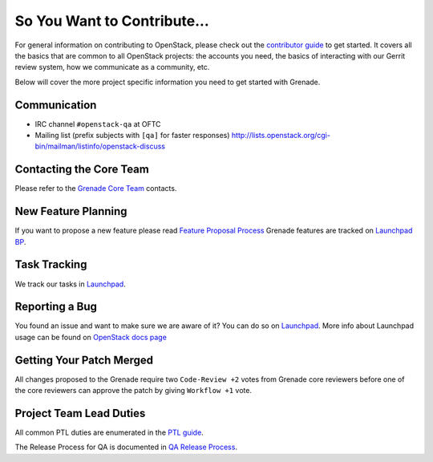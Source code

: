 ============================
So You Want to Contribute...
============================

For general information on contributing to OpenStack, please check out the
`contributor guide <https://docs.openstack.org/contributors/>`_ to get started.
It covers all the basics that are common to all OpenStack projects: the accounts
you need, the basics of interacting with our Gerrit review system, how we
communicate as a community, etc.

Below will cover the more project specific information you need to get started
with Grenade.

Communication
~~~~~~~~~~~~~
* IRC channel ``#openstack-qa`` at OFTC
* Mailing list (prefix subjects with ``[qa]`` for faster responses)
  http://lists.openstack.org/cgi-bin/mailman/listinfo/openstack-discuss

Contacting the Core Team
~~~~~~~~~~~~~~~~~~~~~~~~
Please refer to the `Grenade Core Team
<https://review.opendev.org/#/admin/groups/188,members>`_ contacts.

New Feature Planning
~~~~~~~~~~~~~~~~~~~~
If you want to propose a new feature please read `Feature Proposal Process`_
Grenade features are tracked on `Launchpad BP <https://blueprints.launchpad.net/grenade>`_.

Task Tracking
~~~~~~~~~~~~~
We track our tasks in `Launchpad <https://bugs.launchpad.net/grenade>`_.

Reporting a Bug
~~~~~~~~~~~~~~~
You found an issue and want to make sure we are aware of it? You can do so on
`Launchpad <https://bugs.launchpad.net/grenade/+filebug>`__.
More info about Launchpad usage can be found on `OpenStack docs page
<https://docs.openstack.org/contributors/common/task-tracking.html#launchpad>`_

Getting Your Patch Merged
~~~~~~~~~~~~~~~~~~~~~~~~~
All changes proposed to the Grenade require two ``Code-Review +2`` votes from
Grenade core reviewers before one of the core reviewers can approve the patch
by giving ``Workflow +1`` vote.

Project Team Lead Duties
~~~~~~~~~~~~~~~~~~~~~~~~
All common PTL duties are enumerated in the `PTL guide
<https://docs.openstack.org/project-team-guide/ptl.html>`_.

The Release Process for QA is documented in `QA Release Process
<https://wiki.openstack.org/wiki/QA/releases>`_.

.. _Feature Proposal Process: https://wiki.openstack.org/wiki/QA#Feature_Proposal_.26_Design_discussions
